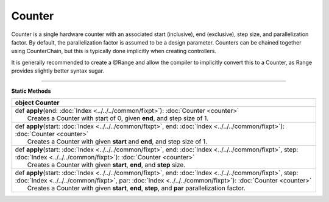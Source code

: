 
.. role:: black
.. role:: gray
.. role:: silver
.. role:: white
.. role:: maroon
.. role:: red
.. role:: fuchsia
.. role:: pink
.. role:: orange
.. role:: yellow
.. role:: lime
.. role:: green
.. role:: olive
.. role:: teal
.. role:: cyan
.. role:: aqua
.. role:: blue
.. role:: navy
.. role:: purple

.. _Counter:

Counter
=======


Counter is a single hardware counter with an associated start (inclusive), end (exclusive), step size, and parallelization factor.
By default, the parallelization factor is assumed to be a design parameter. Counters can be chained together using
CounterChain, but this is typically done implicitly when creating controllers.

It is generally recommended to create a @Range and allow the compiler to implicitly convert this to a Counter,
as Range provides slightly better syntax sugar.

----------------

**Static Methods**

+----------+------------------------------------------------------------------------------------------------------------------------------------------------------------------------------------------------------------------------------+
| object     **Counter**                                                                                                                                                                                                                  |
+==========+==============================================================================================================================================================================================================================+
| |    def   **apply**\(end\: :doc:`Index <../../../common/fixpt>`\)\: :doc:`Counter <counter>`                                                                                                                                           |
| |            Creates a Counter with start of 0, given **end**, and step size of 1.                                                                                                                                                      |
+----------+------------------------------------------------------------------------------------------------------------------------------------------------------------------------------------------------------------------------------+
| |    def   **apply**\(start\: :doc:`Index <../../../common/fixpt>`, end\: :doc:`Index <../../../common/fixpt>`\)\: :doc:`Counter <counter>`                                                                                             |
| |            Creates a Counter with given **start** and **end**, and step size of 1.                                                                                                                                                    |
+----------+------------------------------------------------------------------------------------------------------------------------------------------------------------------------------------------------------------------------------+
| |    def   **apply**\(start\: :doc:`Index <../../../common/fixpt>`, end\: :doc:`Index <../../../common/fixpt>`, step\: :doc:`Index <../../../common/fixpt>`\)\: :doc:`Counter <counter>`                                                |
| |            Creates a Counter with given **start**, **end**, and **step** size.                                                                                                                                                        |
+----------+------------------------------------------------------------------------------------------------------------------------------------------------------------------------------------------------------------------------------+
| |    def   **apply**\(start\: :doc:`Index <../../../common/fixpt>`, end\: :doc:`Index <../../../common/fixpt>`, step\: :doc:`Index <../../../common/fixpt>`, par\: :doc:`Index <../../../common/fixpt>`\)\: :doc:`Counter <counter>`    |
| |            Creates a Counter with given **start**, **end**, **step**, and **par** parallelization factor.                                                                                                                             |
+----------+------------------------------------------------------------------------------------------------------------------------------------------------------------------------------------------------------------------------------+

